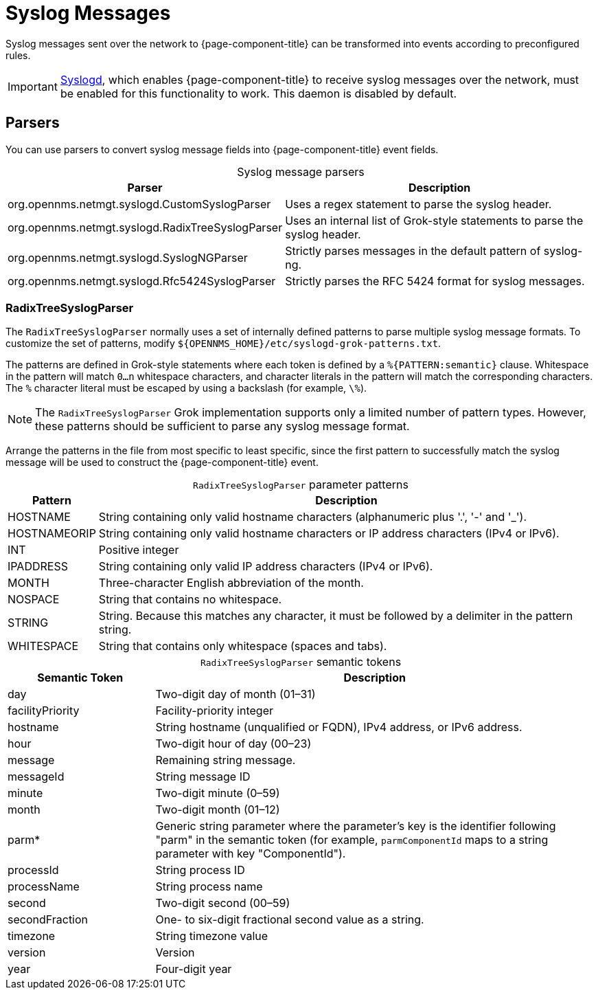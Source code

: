 
[[ga-events-sources-syslog]]
= Syslog Messages

Syslog messages sent over the network to {page-component-title} can be transformed into events according to preconfigured rules.

IMPORTANT: xref:reference:daemons/daemon-config-files/syslogd.adoc[Syslogd], which enables {page-component-title} to receive syslog messages over the network, must be enabled for this functionality to work.
This daemon is disabled by default.

== Parsers

You can use parsers to convert syslog message fields into {page-component-title} event fields.

[caption=]
.Syslog message parsers
[options="autowidth"]
|===
| Parser    | Description

| org.opennms.netmgt.syslogd.CustomSyslogParser
| Uses a regex statement to parse the syslog header.

| org.opennms.netmgt.syslogd.RadixTreeSyslogParser
| Uses an internal list of Grok-style statements to parse the syslog header.

| org.opennms.netmgt.syslogd.SyslogNGParser
| Strictly parses messages in the default pattern of syslog-ng.

| org.opennms.netmgt.syslogd.Rfc5424SyslogParser
| Strictly parses the RFC 5424 format for syslog messages.
|===

=== RadixTreeSyslogParser

The `RadixTreeSyslogParser` normally uses a set of internally defined patterns to parse multiple syslog message formats.
To customize the set of patterns, modify `$\{OPENNMS_HOME}/etc/syslogd-grok-patterns.txt`.

The patterns are defined in Grok-style statements where each token is defined by a `%{PATTERN:semantic}` clause.
Whitespace in the pattern will match `0...n` whitespace characters, and character literals in the pattern will match the corresponding characters.
The `%` character literal must be escaped by using a backslash (for example, `\%`).

NOTE: The `RadixTreeSyslogParser` Grok implementation supports only a limited number of pattern types.
However, these patterns should be sufficient to parse any syslog message format.

Arrange the patterns in the file from most specific to least specific, since the first pattern to successfully match the syslog message will be used to construct the {page-component-title} event.

[caption=]
.`RadixTreeSyslogParser` parameter patterns
[options="autowidth"]
|===
| Pattern   | Description

| HOSTNAME
| String containing only valid hostname characters (alphanumeric plus '.', '-' and '_').

| HOSTNAMEORIP
| String containing only valid hostname characters or IP address characters (IPv4 or IPv6).

| INT
| Positive integer

| IPADDRESS
| String containing only valid IP address characters (IPv4 or IPv6).

| MONTH
| Three-character English abbreviation of the month.

| NOSPACE
| String that contains no whitespace.

| STRING
| String.
Because this matches any character, it must be followed by a delimiter in the pattern string.

| WHITESPACE
| String that contains only whitespace (spaces and tabs).
|===

[caption=]
.`RadixTreeSyslogParser` semantic tokens
[cols="1,3"]
|===
| Semantic Token    | Description

| day
| Two-digit day of month (01–31)

| facilityPriority
| Facility-priority integer

| hostname
| String hostname (unqualified or FQDN), IPv4 address, or IPv6 address.

| hour
| Two-digit hour of day (00–23)

| message
| Remaining string message.

| messageId
| String message ID

| minute
| Two-digit minute (0–59)

| month
| Two-digit month (01–12)

| parm*
| Generic string parameter where the parameter's key is the identifier following "parm" in the semantic token (for example, `parmComponentId` maps to a string parameter with key "ComponentId").

| processId
| String process ID

| processName
| String process name

| second
| Two-digit second (00–59)

| secondFraction
| One- to six-digit fractional second value as a string.

| timezone
| String timezone value

| version
| Version

| year
| Four-digit year
|===

